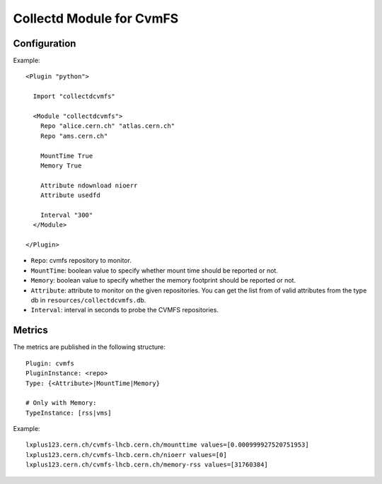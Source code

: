 Collectd Module for CvmFS
=========================

Configuration
-------------

Example::

    <Plugin "python">

      Import "collectdcvmfs"

      <Module "collectdcvmfs">
        Repo "alice.cern.ch" "atlas.cern.ch"
        Repo "ams.cern.ch"

        MountTime True
        Memory True

        Attribute ndownload nioerr
        Attribute usedfd

        Interval "300"
      </Module>

    </Plugin>


* ``Repo``: cvmfs repository to monitor.
* ``MountTime``: boolean value to specify whether mount time should be reported or not.
* ``Memory``: boolean value to specify whether the memory footprint should be reported or not.
* ``Attribute``: attribute to monitor on the given repositories. You can get the list from of valid attributes from the type db in ``resources/collectdcvmfs.db``.
* ``Interval``: interval in seconds to probe the CVMFS repositories.

Metrics
-------

The metrics are published in the following structure::

    Plugin: cvmfs
    PluginInstance: <repo>
    Type: {<Attribute>|MountTime|Memory}
    
    # Only with Memory:
    TypeInstance: [rss|vms]


Example::

    lxplus123.cern.ch/cvmfs-lhcb.cern.ch/mounttime values=[0.000999927520751953]
    lxplus123.cern.ch/cvmfs-lhcb.cern.ch/nioerr values=[0]
    lxplus123.cern.ch/cvmfs-lhcb.cern.ch/memory-rss values=[31760384]